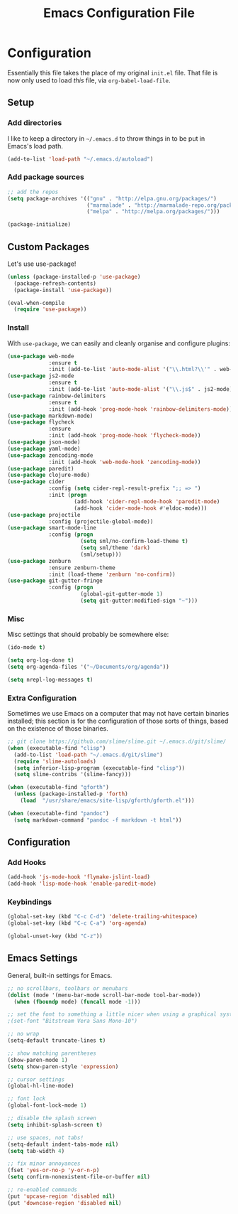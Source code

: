 #+TITLE: Emacs Configuration File
#+OPTIONS: toc:2

* Configuration

Essentially this file takes the place of my original =init.el= file. That file is now only
used to load /this/ file, via =org-babel-load-file=.

** Setup

*** Add directories

I like to keep a directory in =~/.emacs.d= to throw things in to be put in Emacs's load path.

#+begin_src emacs-lisp
(add-to-list 'load-path "~/.emacs.d/autoload")
#+end_src

*** Add package sources

#+begin_src emacs-lisp
;; add the repos
(setq package-archives '(("gnu" . "http://elpa.gnu.org/packages/")
                         ("marmalade" . "http://marmalade-repo.org/packages/")
                         ("melpa" . "http://melpa.org/packages/")))

(package-initialize)
#+end_src

** Custom Packages

Let's use use-package!

#+begin_src emacs-lisp
  (unless (package-installed-p 'use-package)
    (package-refresh-contents)
    (package-install 'use-package))
  
  (eval-when-compile
    (require 'use-package))
#+end_src

*** Install

With =use-package=, we can easily and cleanly organise and configure plugins:

#+begin_src emacs-lisp
  (use-package web-mode 
               :ensure t
               :init (add-to-list 'auto-mode-alist '("\\.html?\\'" . web-mode)))
  (use-package js2-mode 
               :ensure t
               :init (add-to-list 'auto-mode-alist '("\\.js$" . js2-mode)))
  (use-package rainbow-delimiters 
               :ensure t
               :init (add-hook 'prog-mode-hook 'rainbow-delimiters-mode))  
  (use-package markdown-mode)
  (use-package flycheck
               :ensure
               :init (add-hook 'prog-mode-hook 'flycheck-mode))
  (use-package json-mode)
  (use-package yaml-mode)
  (use-package zencoding-mode
               :init (add-hook 'web-mode-hook 'zencoding-mode))
  (use-package paredit)
  (use-package clojure-mode)
  (use-package cider
               :config (setq cider-repl-result-prefix ";; => ")
               :init (progn
                       (add-hook 'cider-repl-mode-hook 'paredit-mode)
                       (add-hook 'cider-mode-hook #'eldoc-mode)))
  (use-package projectile
               :config (projectile-global-mode))  
  (use-package smart-mode-line
               :config (progn 
                         (setq sml/no-confirm-load-theme t)
                         (setq sml/theme 'dark)
                         (sml/setup)))
  (use-package zenburn
               :ensure zenburn-theme
               :init (load-theme 'zenburn 'no-confirm))
  (use-package git-gutter-fringe
               :config (progn 
                         (global-git-gutter-mode 1)
                         (setq git-gutter:modified-sign "~")))
#+end_src

*** Misc

Misc settings that should probably be somewhere else:

#+begin_src emacs-lisp
(ido-mode t)

(setq org-log-done t)
(setq org-agenda-files '("~/Documents/org/agenda"))

(setq nrepl-log-messages t)
#+end_src

*** Extra Configuration

Sometimes we use Emacs on a computer that may not have certain binaries installed;
this section is for the configuration of those sorts of things, based on the existence
of those binaries.

#+begin_src emacs-lisp
;; git clone https://github.com/slime/slime.git ~/.emacs.d/git/slime/
(when (executable-find "clisp")
  (add-to-list 'load-path "~/.emacs.d/git/slime")
  (require 'slime-autoloads)
  (setq inferior-lisp-program (executable-find "clisp"))
  (setq slime-contribs '(slime-fancy)))

(when (executable-find "gforth")
  (unless (package-installed-p 'forth)
    (load  "/usr/share/emacs/site-lisp/gforth/gforth.el")))

(when (executable-find "pandoc")
  (setq markdown-command "pandoc -f markdown -t html"))
#+end_src

** Configuration
*** Add Hooks

#+begin_src emacs-lisp
(add-hook 'js-mode-hook 'flymake-jslint-load)
(add-hook 'lisp-mode-hook 'enable-paredit-mode)
#+end_src

*** Keybindings

#+begin_src emacs-lisp
(global-set-key (kbd "C-c C-d") 'delete-trailing-whitespace)
(global-set-key (kbd "C-c C-a") 'org-agenda)

(global-unset-key (kbd "C-z"))
#+end_src

** Emacs Settings

General, built-in settings for Emacs.

#+begin_src emacs-lisp
;; no scrollbars, toolbars or menubars
(dolist (mode '(menu-bar-mode scroll-bar-mode tool-bar-mode))
  (when (fboundp mode) (funcall mode -1)))

;; set the font to something a little nicer when using a graphical system
;(set-font "Bitstream Vera Sans Mono-10")

;; no wrap
(setq-default truncate-lines t)

;; show matching parentheses
(show-paren-mode 1)
(setq show-paren-style 'expression)

;; cursor settings
(global-hl-line-mode)

;; font lock
(global-font-lock-mode 1)

;; disable the splash screen
(setq inhibit-splash-screen t)

;; use spaces, not tabs!
(setq-default indent-tabs-mode nil)
(setq tab-width 4)

;; fix minor annoyances
(fset 'yes-or-no-p 'y-or-n-p)
(setq confirm-nonexistent-file-or-buffer nil)

;; re-enabled commands
(put 'upcase-region 'disabled nil)
(put 'downcase-region 'disabled nil)
#+end_src
